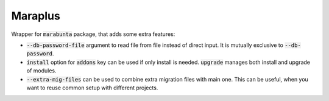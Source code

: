 Maraplus
########

Wrapper for :code:`marabunta` package, that adds some extra features:

* :code:`--db-password-file` argument to read file from file instead of direct input. It is mutually exclusive to :code:`--db-password`.
* :code:`install` option for :code:`addons` key can be used if only install is needed. :code:`upgrade` manages both install and upgrade of modules.
* :code:`--extra-mig-files` can be used to combine extra migration files with main one. This can be useful, when you want to reuse common setup with different projects.
